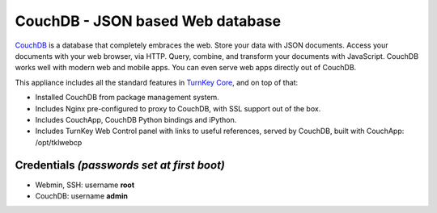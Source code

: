 CouchDB - JSON based Web database
=================================

`CouchDB`_ is a database that completely embraces the web. Store your
data with JSON documents. Access your documents with your web browser,
via HTTP. Query, combine, and transform your documents with JavaScript.
CouchDB works well with modern web and mobile apps. You can even serve
web apps directly out of CouchDB.

This appliance includes all the standard features in `TurnKey Core`_,
and on top of that:

- Installed CouchDB from package management system.
- Includes Nginx pre-configured to proxy to CouchDB, with SSL support
  out of the box.
- Includes CouchApp, CouchDB Python bindings and iPython.
- Includes TurnKey Web Control panel with links to useful references,
  served by CouchDB, built with CouchApp: /opt/tklwebcp

Credentials *(passwords set at first boot)*
-------------------------------------------

-  Webmin, SSH: username **root**
-  CouchDB: username **admin**

.. _CouchDB: http://couchdb.apache.org/
.. _TurnKey Core: http://www.turnkeylinux.org/core
